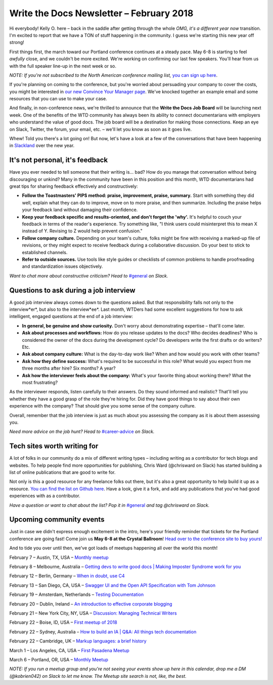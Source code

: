 
.. post:: February 5, 2018
   :tags: newsletter

#########################################
Write the Docs Newsletter – February 2018
#########################################

Hi everybody! Kelly O. here – back in the saddle after getting through the whole *OMG, it's a different year now* transition. 
I'm excited to report that we have a TON of stuff happening in the community. 
I guess we're starting this new year off strong!

First things first, the march toward our Portland conference continues at a steady pace. 
May 6-8 is starting to feel *awfully* close, and we couldn't be more excited. 
We're working on confirming our last few speakers. 
You'll hear from us with the full speaker line-up in the next week or so.

*NOTE: If you're not subscribed to the North American conference mailing list,* 
`you can sign up here <http://www.writethedocs.org/newsletter/>`_.

If you're planning on coming to the conference, but you're worried about persuading your company to cover the costs, 
you might be interested in `our new Convince Your Manager page <http://www.writethedocs.org/conf/portland/2018/convince-your-manager/>`_. 
We've knocked together an example email and some resources that you can use to make your case.

And finally, in non-conference news, we're thrilled to announce that the **Write the Docs Job Board** will be launching next week. 
One of the benefits of the WTD community has always been its ability to connect documentarians with employers 
who understand the value of good docs. The job board will be a destination for making those connections. 
Keep an eye on Slack, Twitter, the forum, your email, etc. – we'll let you know as soon as it goes live.

Whew! Told you there's a lot going on! But now, let's have a look at a few of the conversations that have been happening
in `Slackland <http://www.writethedocs.org/slack/>`_ over the new year.

********************************
It's not personal, it's feedback
********************************

Have you ever needed to tell someone that their writing is... bad? 
How do you manage that conversation without being discouraging or unkind? 
Many in the community have been in this position and this month, WTD documentarians had great tips 
for sharing feedback effectively and constructively:

* **Follow the Toastmasters' PIPS method: praise, improvement, praise, summary.** Start with something they did well, explain what they can do to improve, move on to more praise, and then summarize. Including the praise helps your feedback land without damaging their confidence.
* **Keep your feedback specific and results-oriented, and don't forget the 'why'.** It's helpful to couch your feedback in terms of the reader's experience. Try something like, "I think users could misinterpret this to mean X instead of Y. Revising to Z would help prevent confusion."
* **Follow company culture.** Depending on your team's culture, folks might be fine with receiving a marked-up file of revisions, or they might expect to receive feedback during a collaborative discussion. Do your best to stick to established channels.
* **Refer to outside sources.** Use tools like style guides or checklists of common problems to handle proofreading and standardization issues objectively.

*Want to chat more about constructive criticism? Head to* `#general <https://writethedocs.slack.com/messages/general>`_ *on Slack.*

***************************************
Questions to ask during a job interview
***************************************

A good job interview always comes down to the questions asked. 
But that responsibility falls not only to the interview*er*, but also to the interview*ee*. 
Last month, WTDers had some excellent suggestions for how to ask intelligent, engaged questions at the end of a job interview:

* **In general, be genuine and show curiosity.** Don't worry about demonstrating expertise – that'll come later.
* **Ask about processes and workflows:** How do you release updates to the docs? Who decides deadlines? Who is considered the owner of the docs during the development cycle? Do developers write the first drafts or do writers? Etc.
* **Ask about company culture:** What is the day-to-day work like? When and how would you work with other teams?
* **Ask how they define success:** What's required to be successful in this role? What would you expect from me three months after hire? Six months? A year?
* **Ask how the interviewer feels about the company:** What's your favorite thing about working there? What the most frustrating?

As the interviewer responds, listen carefully to their answers. Do they sound informed and realistic? 
That'll tell you whether they have a good grasp of the role they're hiring for. 
Did they have good things to say about their own experience with the company? That should give you some sense of the company culture.

Overall, remember that the job interview is just as much about you assessing the company as it is about them assessing you.

*Need more advice on the job hunt? Head to* `#career-advice <https://writethedocs.slack.com/messages/career-advice>`_ *on Slack.*

****************************
Tech sites worth writing for
****************************

A lot of folks in our community do a mix of different writing types – including writing as a contributor for tech blogs and websites. 
To help people find more opportunities for publishing, Chris Ward (@chrisward on Slack) has started building a list of online publications
that are good to write for.

Not only is this a good resource for any freelance folks out there, but it's also a great opportunity to help build it up as a resource. 
`You can find the list on Github here <https://github.com/ChrisChinchilla/awesome-people-to-write-for>`_. 
Have a look, give it a fork, and add any publications that you've had good experiences with as a contributor.

*Have a question or want to chat about the list? 
Pop it in* `#general <https://writethedocs.slack.com/messages/general>`_ *and tag @chrisward on Slack.*

*************************
Upcoming community events
*************************

Just in case we didn't express enough excitement in the intro, 
here's your friendly reminder that tickets for the Portland conference are going fast! 
Come join us **May 6-8 at the Crystal Ballroom**! 
`Head over to the conference site to buy yours! <http://www.writethedocs.org/conf/portland/2018/tickets/>`_

And to tide you over until then, we've got loads of meetups happening all over the world this month!

February 7 – Austin, TX, USA – `Monthly meetup <https://www.meetup.com/WriteTheDocs-ATX-Meetup/events/kqbbznyxcbnb/>`_

February 8 – Melbourne, Australia – `Getting devs to write good docs | Making Imposter Syndrome work for you <https://www.meetup.com/Write-the-Docs-Australia/events/245510804/>`_

February 12 – Berlin, Germany – `When in doubt, use C4 <https://www.meetup.com/Write-The-Docs-Berlin/events/246990715/>`_

February 13 – San Diego, CA, USA – `Swagger UI and the Open API Specification with Tom Johnson <https://www.meetup.com/STC-San-Diego/events/242200388/>`_

February 19 – Amsterdam, Netherlands – `Testing Documentation <https://www.meetup.com/Write-The-Docs-Amsterdam/events/246609720/>`_

February 20 – Dublin, Ireland – `An introduction to effective corporate blogging <https://www.meetup.com/Write-The-Docs-Ireland/events/246089836/>`_

February 21 – New York City, NY, USA – `Discussion: Managing Technical Writers <https://www.meetup.com/WriteTheDocsNYC/events/247397487/>`_

February 22 – Boise, ID, USA – `First meetup of 2018 <https://www.meetup.com/Write-the-Docs-Boise/events/246900941/>`_

February 22 – Sydney, Australia – `How to build an IA | Q&A: All things tech documentation <https://www.meetup.com/Write-the-Docs-Australia/events/245510988/>`_

February 22 – Cambridge, UK – `Markup languages: a brief history <https://www.meetup.com/Write-The-Docs-Cambridge/events/246750191/>`_

March 1 – Los Angeles, CA, USA – `First Pasadena Meetup <https://www.meetup.com/Write-the-Docs-Los-Angeles/events/247164479/>`_

March 6 – Portland, OR, USA – `Monthly Meetup <https://www.meetup.com/Write-The-Docs-PDX/>`_

*NOTE: If you run a meetup group and you're not seeing your events show up here in this calendar, drop me a DM (@kobrien042) on Slack to let me know. The Meetup site search is not, like, the best.*
